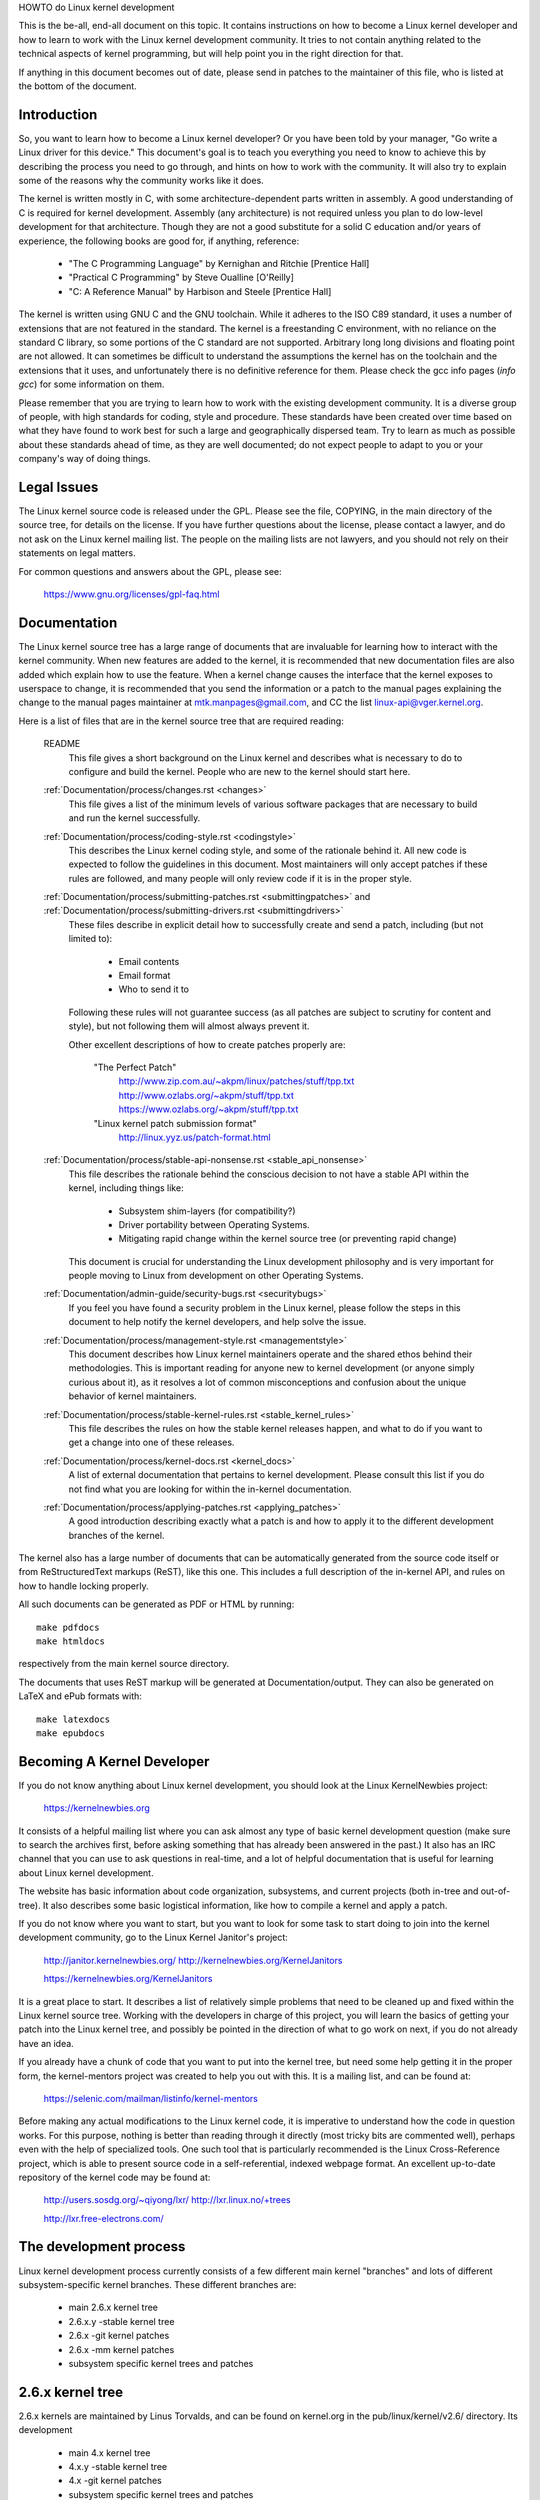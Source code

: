 HOWTO do Linux kernel development

This is the be-all, end-all document on this topic.  It contains
instructions on how to become a Linux kernel developer and how to learn
to work with the Linux kernel development community.  It tries to not
contain anything related to the technical aspects of kernel programming,
but will help point you in the right direction for that.

If anything in this document becomes out of date, please send in patches
to the maintainer of this file, who is listed at the bottom of the
document.


Introduction
------------

So, you want to learn how to become a Linux kernel developer?  Or you
have been told by your manager, "Go write a Linux driver for this
device."  This document's goal is to teach you everything you need to
know to achieve this by describing the process you need to go through,
and hints on how to work with the community.  It will also try to
explain some of the reasons why the community works like it does.

The kernel is written mostly in C, with some architecture-dependent
parts written in assembly. A good understanding of C is required for
kernel development.  Assembly (any architecture) is not required unless
you plan to do low-level development for that architecture.  Though they
are not a good substitute for a solid C education and/or years of
experience, the following books are good for, if anything, reference:

 - "The C Programming Language" by Kernighan and Ritchie [Prentice Hall]
 - "Practical C Programming" by Steve Oualline [O'Reilly]
 - "C:  A Reference Manual" by Harbison and Steele [Prentice Hall]

The kernel is written using GNU C and the GNU toolchain.  While it
adheres to the ISO C89 standard, it uses a number of extensions that are
not featured in the standard.  The kernel is a freestanding C
environment, with no reliance on the standard C library, so some
portions of the C standard are not supported.  Arbitrary long long
divisions and floating point are not allowed.  It can sometimes be
difficult to understand the assumptions the kernel has on the toolchain
and the extensions that it uses, and unfortunately there is no
definitive reference for them.  Please check the gcc info pages (`info
gcc`) for some information on them.

Please remember that you are trying to learn how to work with the
existing development community.  It is a diverse group of people, with
high standards for coding, style and procedure.  These standards have
been created over time based on what they have found to work best for
such a large and geographically dispersed team.  Try to learn as much as
possible about these standards ahead of time, as they are well
documented; do not expect people to adapt to you or your company's way
of doing things.


Legal Issues
------------

The Linux kernel source code is released under the GPL.  Please see the
file, COPYING, in the main directory of the source tree, for details on
the license.  If you have further questions about the license, please
contact a lawyer, and do not ask on the Linux kernel mailing list.  The
people on the mailing lists are not lawyers, and you should not rely on
their statements on legal matters.

For common questions and answers about the GPL, please see:

	https://www.gnu.org/licenses/gpl-faq.html


Documentation
-------------

The Linux kernel source tree has a large range of documents that are
invaluable for learning how to interact with the kernel community.  When
new features are added to the kernel, it is recommended that new
documentation files are also added which explain how to use the feature.
When a kernel change causes the interface that the kernel exposes to
userspace to change, it is recommended that you send the information or
a patch to the manual pages explaining the change to the manual pages
maintainer at mtk.manpages@gmail.com, and CC the list
linux-api@vger.kernel.org.

Here is a list of files that are in the kernel source tree that are
required reading:

  README
    This file gives a short background on the Linux kernel and describes
    what is necessary to do to configure and build the kernel.  People
    who are new to the kernel should start here.

  :ref:`Documentation/process/changes.rst <changes>`
    This file gives a list of the minimum levels of various software
    packages that are necessary to build and run the kernel
    successfully.

  :ref:`Documentation/process/coding-style.rst <codingstyle>`
    This describes the Linux kernel coding style, and some of the
    rationale behind it. All new code is expected to follow the
    guidelines in this document. Most maintainers will only accept
    patches if these rules are followed, and many people will only
    review code if it is in the proper style.

  :ref:`Documentation/process/submitting-patches.rst <submittingpatches>` and :ref:`Documentation/process/submitting-drivers.rst <submittingdrivers>`
    These files describe in explicit detail how to successfully create
    and send a patch, including (but not limited to):

       - Email contents
       - Email format
       - Who to send it to

    Following these rules will not guarantee success (as all patches are
    subject to scrutiny for content and style), but not following them
    will almost always prevent it.

    Other excellent descriptions of how to create patches properly are:

	"The Perfect Patch"
		http://www.zip.com.au/~akpm/linux/patches/stuff/tpp.txt
		http://www.ozlabs.org/~akpm/stuff/tpp.txt
		https://www.ozlabs.org/~akpm/stuff/tpp.txt

	"Linux kernel patch submission format"
		http://linux.yyz.us/patch-format.html

  :ref:`Documentation/process/stable-api-nonsense.rst <stable_api_nonsense>`
    This file describes the rationale behind the conscious decision to
    not have a stable API within the kernel, including things like:

      - Subsystem shim-layers (for compatibility?)
      - Driver portability between Operating Systems.
      - Mitigating rapid change within the kernel source tree (or
	preventing rapid change)

    This document is crucial for understanding the Linux development
    philosophy and is very important for people moving to Linux from
    development on other Operating Systems.

  :ref:`Documentation/admin-guide/security-bugs.rst <securitybugs>`
    If you feel you have found a security problem in the Linux kernel,
    please follow the steps in this document to help notify the kernel
    developers, and help solve the issue.

  :ref:`Documentation/process/management-style.rst <managementstyle>`
    This document describes how Linux kernel maintainers operate and the
    shared ethos behind their methodologies.  This is important reading
    for anyone new to kernel development (or anyone simply curious about
    it), as it resolves a lot of common misconceptions and confusion
    about the unique behavior of kernel maintainers.

  :ref:`Documentation/process/stable-kernel-rules.rst <stable_kernel_rules>`
    This file describes the rules on how the stable kernel releases
    happen, and what to do if you want to get a change into one of these
    releases.

  :ref:`Documentation/process/kernel-docs.rst <kernel_docs>`
    A list of external documentation that pertains to kernel
    development.  Please consult this list if you do not find what you
    are looking for within the in-kernel documentation.

  :ref:`Documentation/process/applying-patches.rst <applying_patches>`
    A good introduction describing exactly what a patch is and how to
    apply it to the different development branches of the kernel.

The kernel also has a large number of documents that can be
automatically generated from the source code itself or from
ReStructuredText markups (ReST), like this one. This includes a
full description of the in-kernel API, and rules on how to handle
locking properly.

All such documents can be generated as PDF or HTML by running::

	make pdfdocs
	make htmldocs

respectively from the main kernel source directory.

The documents that uses ReST markup will be generated at Documentation/output.
They can also be generated on LaTeX and ePub formats with::

	make latexdocs
	make epubdocs

Becoming A Kernel Developer
---------------------------

If you do not know anything about Linux kernel development, you should
look at the Linux KernelNewbies project:

	https://kernelnewbies.org

It consists of a helpful mailing list where you can ask almost any type
of basic kernel development question (make sure to search the archives
first, before asking something that has already been answered in the
past.)  It also has an IRC channel that you can use to ask questions in
real-time, and a lot of helpful documentation that is useful for
learning about Linux kernel development.

The website has basic information about code organization, subsystems,
and current projects (both in-tree and out-of-tree). It also describes
some basic logistical information, like how to compile a kernel and
apply a patch.

If you do not know where you want to start, but you want to look for
some task to start doing to join into the kernel development community,
go to the Linux Kernel Janitor's project:
	http://janitor.kernelnewbies.org/
	http://kernelnewbies.org/KernelJanitors	

	https://kernelnewbies.org/KernelJanitors

It is a great place to start.  It describes a list of relatively simple
problems that need to be cleaned up and fixed within the Linux kernel
source tree.  Working with the developers in charge of this project, you
will learn the basics of getting your patch into the Linux kernel tree,
and possibly be pointed in the direction of what to go work on next, if
you do not already have an idea.

If you already have a chunk of code that you want to put into the kernel
tree, but need some help getting it in the proper form, the
kernel-mentors project was created to help you out with this.  It is a
mailing list, and can be found at:

	https://selenic.com/mailman/listinfo/kernel-mentors

Before making any actual modifications to the Linux kernel code, it is
imperative to understand how the code in question works.  For this
purpose, nothing is better than reading through it directly (most tricky
bits are commented well), perhaps even with the help of specialized
tools.  One such tool that is particularly recommended is the Linux
Cross-Reference project, which is able to present source code in a
self-referential, indexed webpage format. An excellent up-to-date
repository of the kernel code may be found at:
	http://users.sosdg.org/~qiyong/lxr/
	http://lxr.linux.no/+trees

	http://lxr.free-electrons.com/


The development process
-----------------------

Linux kernel development process currently consists of a few different
main kernel "branches" and lots of different subsystem-specific kernel
branches.  These different branches are:
  - main 2.6.x kernel tree
  - 2.6.x.y -stable kernel tree
  - 2.6.x -git kernel patches
  - 2.6.x -mm kernel patches
  - subsystem specific kernel trees and patches

2.6.x kernel tree
-----------------
2.6.x kernels are maintained by Linus Torvalds, and can be found on
kernel.org in the pub/linux/kernel/v2.6/ directory.  Its development

  - main 4.x kernel tree
  - 4.x.y -stable kernel tree
  - 4.x -git kernel patches
  - subsystem specific kernel trees and patches
  - the 4.x -next kernel tree for integration tests

4.x kernel tree
~~~~~~~~~~~~~~~

4.x kernels are maintained by Linus Torvalds, and can be found on
https://kernel.org in the pub/linux/kernel/v4.x/ directory.  Its development
process is as follows:

  - As soon as a new kernel is released a two weeks window is open,
    during this period of time maintainers can submit big diffs to
    Linus, usually the patches that have already been included in the
    -mm kernel for a few weeks.  The preferred way to submit big changes
    is using git (the kernel's source management tool, more information
    can be found at http://git.or.cz/) but plain patches are also just
    -next kernel for a few weeks.  The preferred way to submit big changes
    is using git (the kernel's source management tool, more information
    can be found at https://git-scm.com/) but plain patches are also just
    fine.
  - After two weeks a -rc1 kernel is released and the focus is on making the
    new kernel as rock solid as possible.  Most of the patches at this point
    should fix a regression.  Bugs that have always existed are not
    regressions, so only push these kinds of fixes if they are important.
    Please note that a whole new driver (or filesystem) might be accepted
    after -rc1 because there is no risk of causing regressions with such a
    change as long as the change is self-contained and does not affect areas
    outside of the code that is being added.  git can be used to send
    patches to Linus after -rc1 is released, but the patches need to also be
    sent to a public mailing list for review.
  - A new -rc is released whenever Linus deems the current git tree to
    be in a reasonably sane state adequate for testing.  The goal is to
    release a new -rc kernel every week.
  - Process continues until the kernel is considered "ready", the
    process should last around 6 weeks.

It is worth mentioning what Andrew Morton wrote on the linux-kernel
mailing list about kernel releases:

	*"Nobody knows when a kernel will be released, because it's
	released according to perceived bug status, not according to a
	preconceived timeline."*

2.6.x.y -stable kernel tree
---------------------------
Kernels with 4-part versions are -stable kernels. They contain
relatively small and critical fixes for security problems or significant
regressions discovered in a given 2.6.x kernel.
4.x.y -stable kernel tree
~~~~~~~~~~~~~~~~~~~~~~~~~

Kernels with 3-part versions are -stable kernels. They contain
relatively small and critical fixes for security problems or significant
regressions discovered in a given 4.x kernel.

This is the recommended branch for users who want the most recent stable
kernel and are not interested in helping test development/experimental
versions.

If no 2.6.x.y kernel is available, then the highest numbered 2.6.x
kernel is the current stable kernel.

2.6.x.y are maintained by the "stable" team <stable@kernel.org>, and are
released as needs dictate.  The normal release period is approximately 
If no 4.x.y kernel is available, then the highest numbered 4.x
kernel is the current stable kernel.

4.x.y are maintained by the "stable" team <stable@vger.kernel.org>, and
are released as needs dictate.  The normal release period is approximately
two weeks, but it can be longer if there are no pressing problems.  A
security-related problem, instead, can cause a release to happen almost
instantly.

The file Documentation/process/stable-kernel-rules.rst in the kernel tree
documents what kinds of changes are acceptable for the -stable tree, and
how the release process works.

2.6.x -git patches
4.x -git patches
~~~~~~~~~~~~~~~~

These are daily snapshots of Linus' kernel tree which are managed in a
git repository (hence the name.) These patches are usually released
daily and represent the current state of Linus' tree.  They are more
experimental than -rc kernels since they are generated automatically
without even a cursory glance to see if they are sane.

2.6.x -mm kernel patches
------------------------
These are experimental kernel patches released by Andrew Morton.  Andrew
takes all of the different subsystem kernel trees and patches and mushes
them together, along with a lot of patches that have been plucked from
the linux-kernel mailing list.  This tree serves as a proving ground for
new features and patches.  Once a patch has proved its worth in -mm for
a while Andrew or the subsystem maintainer pushes it on to Linus for
inclusion in mainline.

It is heavily encouraged that all new patches get tested in the -mm tree
before they are sent to Linus for inclusion in the main kernel tree.  Code
which does not make an appearance in -mm before the opening of the merge
window will prove hard to merge into the mainline.

These kernels are not appropriate for use on systems that are supposed
to be stable and they are more risky to run than any of the other
branches.

If you wish to help out with the kernel development process, please test
and use these kernel releases and provide feedback to the linux-kernel
mailing list if you have any problems, and if everything works properly.

In addition to all the other experimental patches, these kernels usually
also contain any changes in the mainline -git kernels available at the
time of release.

The -mm kernels are not released on a fixed schedule, but usually a few
-mm kernels are released in between each -rc kernel (1 to 3 is common).

Subsystem Specific kernel trees and patches
-------------------------------------------
A number of the different kernel subsystem developers expose their
development trees so that others can see what is happening in the
different areas of the kernel.  These trees are pulled into the -mm
kernel releases as described above.

Here is a list of some of the different kernel trees available:
  git trees:
    - Kbuild development tree, Sam Ravnborg <sam@ravnborg.org>
	git.kernel.org:/pub/scm/linux/kernel/git/sam/kbuild.git

    - ACPI development tree, Len Brown <len.brown@intel.com>
	git.kernel.org:/pub/scm/linux/kernel/git/lenb/linux-acpi-2.6.git

    - Block development tree, Jens Axboe <jens.axboe@oracle.com>
	git.kernel.org:/pub/scm/linux/kernel/git/axboe/linux-2.6-block.git

    - DRM development tree, Dave Airlie <airlied@linux.ie>
	git.kernel.org:/pub/scm/linux/kernel/git/airlied/drm-2.6.git

    - ia64 development tree, Tony Luck <tony.luck@intel.com>
	git.kernel.org:/pub/scm/linux/kernel/git/aegl/linux-2.6.git

    - infiniband, Roland Dreier <rolandd@cisco.com>
	git.kernel.org:/pub/scm/linux/kernel/git/roland/infiniband.git

    - libata, Jeff Garzik <jgarzik@pobox.com>
	git.kernel.org:/pub/scm/linux/kernel/git/jgarzik/libata-dev.git

    - network drivers, Jeff Garzik <jgarzik@pobox.com>
	git.kernel.org:/pub/scm/linux/kernel/git/jgarzik/netdev-2.6.git

    - pcmcia, Dominik Brodowski <linux@dominikbrodowski.net>
	git.kernel.org:/pub/scm/linux/kernel/git/brodo/pcmcia-2.6.git

    - SCSI, James Bottomley <James.Bottomley@hansenpartnership.com>
	git.kernel.org:/pub/scm/linux/kernel/git/jejb/scsi-misc-2.6.git

    - x86, Ingo Molnar <mingo@elte.hu>
	git://git.kernel.org/pub/scm/linux/kernel/git/x86/linux-2.6-x86.git

  quilt trees:
    - USB, Driver Core, and I2C, Greg Kroah-Hartman <gregkh@suse.de>
	kernel.org/pub/linux/kernel/people/gregkh/gregkh-2.6/

  Other kernel trees can be found listed at http://git.kernel.org/ and in
  the MAINTAINERS file.
Subsystem Specific kernel trees and patches
~~~~~~~~~~~~~~~~~~~~~~~~~~~~~~~~~~~~~~~~~~~

The maintainers of the various kernel subsystems --- and also many
kernel subsystem developers --- expose their current state of
development in source repositories.  That way, others can see what is
happening in the different areas of the kernel.  In areas where
development is rapid, a developer may be asked to base his submissions
onto such a subsystem kernel tree so that conflicts between the
submission and other already ongoing work are avoided.

Most of these repositories are git trees, but there are also other SCMs
in use, or patch queues being published as quilt series.  Addresses of
these subsystem repositories are listed in the MAINTAINERS file.  Many
of them can be browsed at https://git.kernel.org/.

Before a proposed patch is committed to such a subsystem tree, it is
subject to review which primarily happens on mailing lists (see the
respective section below).  For several kernel subsystems, this review
process is tracked with the tool patchwork.  Patchwork offers a web
interface which shows patch postings, any comments on a patch or
revisions to it, and maintainers can mark patches as under review,
accepted, or rejected.  Most of these patchwork sites are listed at
https://patchwork.kernel.org/.

4.x -next kernel tree for integration tests
~~~~~~~~~~~~~~~~~~~~~~~~~~~~~~~~~~~~~~~~~~~

Before updates from subsystem trees are merged into the mainline 4.x
tree, they need to be integration-tested.  For this purpose, a special
testing repository exists into which virtually all subsystem trees are
pulled on an almost daily basis:

	https://git.kernel.org/?p=linux/kernel/git/next/linux-next.git

This way, the -next kernel gives a summary outlook onto what will be
expected to go into the mainline kernel at the next merge period.
Adventurous testers are very welcome to runtime-test the -next kernel.


Bug Reporting
-------------

https://bugzilla.kernel.org is where the Linux kernel developers track kernel
bugs.  Users are encouraged to report all bugs that they find in this
tool.  For details on how to use the kernel bugzilla, please see:

	https://bugzilla.kernel.org/page.cgi?id=faq.html

The file admin-guide/reporting-bugs.rst in the main kernel source directory has a good
template for how to report a possible kernel bug, and details what kind
of information is needed by the kernel developers to help track down the
problem.


Managing bug reports
--------------------

One of the best ways to put into practice your hacking skills is by fixing
bugs reported by other people. Not only you will help to make the kernel
more stable, you'll learn to fix real world problems and you will improve
your skills, and other developers will be aware of your presence. Fixing
bugs is one of the best ways to get merits among other developers, because
not many people like wasting time fixing other people's bugs.

To work in the already reported bug reports, go to https://bugzilla.kernel.org.
If you want to be advised of the future bug reports, you can subscribe to the
bugme-new mailing list (only new bug reports are mailed here) or to the
bugme-janitor mailing list (every change in the bugzilla is mailed here)

	https://lists.linux-foundation.org/mailman/listinfo/bugme-new

	https://lists.linux-foundation.org/mailman/listinfo/bugme-janitors



Mailing lists
-------------

As some of the above documents describe, the majority of the core kernel
developers participate on the Linux Kernel Mailing list.  Details on how
to subscribe and unsubscribe from the list can be found at:

	http://vger.kernel.org/vger-lists.html#linux-kernel

There are archives of the mailing list on the web in many different
places.  Use a search engine to find these archives.  For example:

	http://dir.gmane.org/gmane.linux.kernel

It is highly recommended that you search the archives about the topic
you want to bring up, before you post it to the list. A lot of things
already discussed in detail are only recorded at the mailing list
archives.

Most of the individual kernel subsystems also have their own separate
mailing list where they do their development efforts.  See the
MAINTAINERS file for a list of what these lists are for the different
groups.

Many of the lists are hosted on kernel.org. Information on them can be
found at:

	http://vger.kernel.org/vger-lists.html

Please remember to follow good behavioral habits when using the lists.
Though a bit cheesy, the following URL has some simple guidelines for
interacting with the list (or any list):

	http://www.albion.com/netiquette/

If multiple people respond to your mail, the CC: list of recipients may
get pretty large. Don't remove anybody from the CC: list without a good
reason, or don't reply only to the list address. Get used to receiving the
mail twice, one from the sender and the one from the list, and don't try
to tune that by adding fancy mail-headers, people will not like it.

Remember to keep the context and the attribution of your replies intact,
keep the "John Kernelhacker wrote ...:" lines at the top of your reply, and
add your statements between the individual quoted sections instead of
writing at the top of the mail.

If you add patches to your mail, make sure they are plain readable text
as stated in Documentation/process/submitting-patches.rst.
Kernel developers don't want to deal with
attachments or compressed patches; they may want to comment on
individual lines of your patch, which works only that way. Make sure you
use a mail program that does not mangle spaces and tab characters. A
good first test is to send the mail to yourself and try to apply your
own patch by yourself. If that doesn't work, get your mail program fixed
or change it until it works.

Above all, please remember to show respect to other subscribers.


Working with the community
--------------------------

The goal of the kernel community is to provide the best possible kernel
there is.  When you submit a patch for acceptance, it will be reviewed
on its technical merits and those alone.  So, what should you be
expecting?

  - criticism
  - comments
  - requests for change
  - requests for justification
  - silence

Remember, this is part of getting your patch into the kernel.  You have
to be able to take criticism and comments about your patches, evaluate
them at a technical level and either rework your patches or provide
clear and concise reasoning as to why those changes should not be made.
If there are no responses to your posting, wait a few days and try
again, sometimes things get lost in the huge volume.

What should you not do?

  - expect your patch to be accepted without question
  - become defensive
  - ignore comments
  - resubmit the patch without making any of the requested changes

In a community that is looking for the best technical solution possible,
there will always be differing opinions on how beneficial a patch is.
You have to be cooperative, and willing to adapt your idea to fit within
the kernel.  Or at least be willing to prove your idea is worth it.
Remember, being wrong is acceptable as long as you are willing to work
toward a solution that is right.

It is normal that the answers to your first patch might simply be a list
of a dozen things you should correct.  This does **not** imply that your
patch will not be accepted, and it is **not** meant against you
personally.  Simply correct all issues raised against your patch and
resend it.


Differences between the kernel community and corporate structures
-----------------------------------------------------------------

The kernel community works differently than most traditional corporate
development environments.  Here are a list of things that you can try to
do to try to avoid problems:
do to avoid problems:

  Good things to say regarding your proposed changes:

    - "This solves multiple problems."
    - "This deletes 2000 lines of code."
    - "Here is a patch that explains what I am trying to describe."
    - "I tested it on 5 different architectures..."
    - "Here is a series of small patches that..."
    - "This increases performance on typical machines..."

  Bad things you should avoid saying:

    - "We did it this way in AIX/ptx/Solaris, so therefore it must be
      good..."
    - "I've being doing this for 20 years, so..."
    - "This is required for my company to make money"
    - "This is for our Enterprise product line."
    - "Here is my 1000 page design document that describes my idea"
    - "I've been working on this for 6 months..."
    - "Here's a 5000 line patch that..."
    - "I rewrote all of the current mess, and here it is..."
    - "I have a deadline, and this patch needs to be applied now."

Another way the kernel community is different than most traditional
software engineering work environments is the faceless nature of
interaction.  One benefit of using email and irc as the primary forms of
communication is the lack of discrimination based on gender or race.
The Linux kernel work environment is accepting of women and minorities
because all you are is an email address.  The international aspect also
helps to level the playing field because you can't guess gender based on
a person's name. A man may be named Andrea and a woman may be named Pat.
Most women who have worked in the Linux kernel and have expressed an
opinion have had positive experiences.

The language barrier can cause problems for some people who are not
comfortable with English.  A good grasp of the language can be needed in
order to get ideas across properly on mailing lists, so it is
recommended that you check your emails to make sure they make sense in
English before sending them.


Break up your changes
---------------------

The Linux kernel community does not gladly accept large chunks of code
dropped on it all at once.  The changes need to be properly introduced,
discussed, and broken up into tiny, individual portions.  This is almost
the exact opposite of what companies are used to doing.  Your proposal
should also be introduced very early in the development process, so that
you can receive feedback on what you are doing.  It also lets the
community feel that you are working with them, and not simply using them
as a dumping ground for your feature.  However, don't send 50 emails at
one time to a mailing list, your patch series should be smaller than
that almost all of the time.

The reasons for breaking things up are the following:

1) Small patches increase the likelihood that your patches will be
   applied, since they don't take much time or effort to verify for
   correctness.  A 5 line patch can be applied by a maintainer with
   barely a second glance. However, a 500 line patch may take hours to
   review for correctness (the time it takes is exponentially
   proportional to the size of the patch, or something).

   Small patches also make it very easy to debug when something goes
   wrong.  It's much easier to back out patches one by one than it is
   to dissect a very large patch after it's been applied (and broken
   something).

2) It's important not only to send small patches, but also to rewrite
   and simplify (or simply re-order) patches before submitting them.

Here is an analogy from kernel developer Al Viro:

	*"Think of a teacher grading homework from a math student.  The
	teacher does not want to see the student's trials and errors
	before they came up with the solution. They want to see the
	cleanest, most elegant answer.  A good student knows this, and
	would never submit her intermediate work before the final
	solution.*

	*The same is true of kernel development. The maintainers and
	reviewers do not want to see the thought process behind the
	solution to the problem one is solving. They want to see a
	simple and elegant solution."*

It may be challenging to keep the balance between presenting an elegant
solution and working together with the community and discussing your
unfinished work. Therefore it is good to get early in the process to
get feedback to improve your work, but also keep your changes in small
chunks that they may get already accepted, even when your whole task is
not ready for inclusion now.

Also realize that it is not acceptable to send patches for inclusion
that are unfinished and will be "fixed up later."


Justify your change
-------------------

Along with breaking up your patches, it is very important for you to let
the Linux community know why they should add this change.  New features
must be justified as being needed and useful.


Document your change
--------------------

When sending in your patches, pay special attention to what you say in
the text in your email.  This information will become the ChangeLog
information for the patch, and will be preserved for everyone to see for
all time.  It should describe the patch completely, containing:

  - why the change is necessary
  - the overall design approach in the patch
  - implementation details
  - testing results

For more details on what this should all look like, please see the
ChangeLog section of the document:

  "The Perfect Patch"
      http://www.zip.com.au/~akpm/linux/patches/stuff/tpp.txt
      http://www.ozlabs.org/~akpm/stuff/tpp.txt


All of these things are sometimes very hard to do. It can take years to
perfect these practices (if at all). It's a continuous process of
improvement that requires a lot of patience and determination. But
don't give up, it's possible. Many have done it before, and each had to
start exactly where you are now.




----------

Thanks to Paolo Ciarrocchi who allowed the "Development Process"
(http://linux.tar.bz/articles/2.6-development_process) section
(http://lwn.net/Articles/94386/) section
(https://lwn.net/Articles/94386/) section
to be based on text he had written, and to Randy Dunlap and Gerrit
Huizenga for some of the list of things you should and should not say.
Also thanks to Pat Mochel, Hanna Linder, Randy Dunlap, Kay Sievers,
Vojtech Pavlik, Jan Kara, Josh Boyer, Kees Cook, Andrew Morton, Andi
Kleen, Vadim Lobanov, Jesper Juhl, Adrian Bunk, Keri Harris, Frans Pop,
David A. Wheeler, Junio Hamano, Michael Kerrisk, and Alex Shepard for
their review, comments, and contributions.  Without their help, this
document would not have been possible.



Maintainer: Greg Kroah-Hartman <greg@kroah.com>
